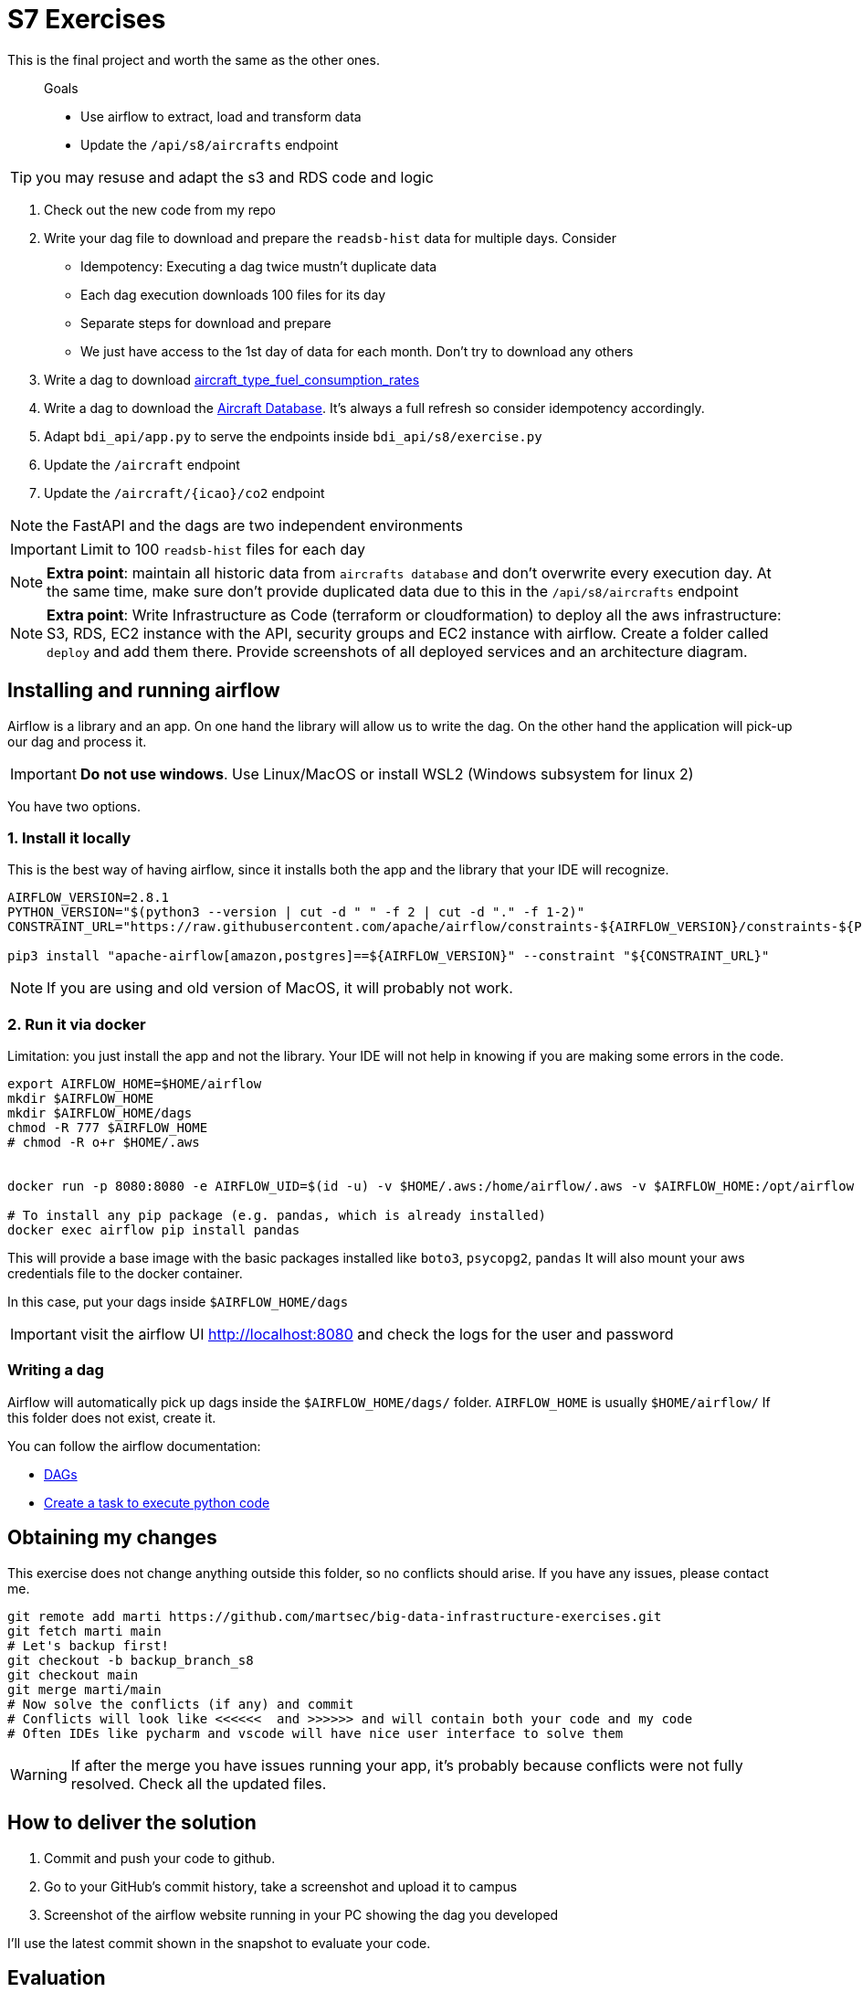 = S7 Exercises
ifdef::env-github[]
:tip-caption: :bulb:
:note-caption: :information_source:
:important-caption: :heavy_exclamation_mark:
:caution-caption: :fire:
:warning-caption: :warning:
endif::[]

This is the final project and worth the same as the other ones.

> Goals
>
> * Use airflow to extract, load and transform data
> * Update the `/api/s8/aircrafts` endpoint

TIP: you may resuse and adapt the s3 and RDS code and logic

. Check out the new code from my repo
. Write your dag file to download and prepare the `readsb-hist` data for multiple days. Consider
* Idempotency: Executing a dag twice mustn't duplicate data
* Each dag execution downloads 100 files for its day
* Separate steps for download and prepare
* We just have access to the 1st day of data for each month. Don't try to download any others
. Write a dag to download https://github.com/martsec/flight_co2_analysis/blob/main/data/aircraft_type_fuel_consumption_rates.json[aircraft_type_fuel_consumption_rates]
. Write a dag to download the http://downloads.adsbexchange.com/downloads/basic-ac-db.json.gz[Aircraft Database].
It's always a full refresh so consider idempotency accordingly.
. Adapt `bdi_api/app.py` to serve the endpoints inside `bdi_api/s8/exercise.py`
. Update the `/aircraft` endpoint
. Update the `/aircraft/{icao}/co2` endpoint

NOTE: the FastAPI and the dags are two independent environments

IMPORTANT: Limit to 100 `readsb-hist` files for each day

NOTE: *Extra point*: maintain all historic data from `aircrafts database` and don't overwrite every execution day. At the same time, make sure don't provide duplicated data due to this in the `/api/s8/aircrafts` endpoint

NOTE: *Extra point*: Write Infrastructure as Code (terraform or cloudformation) to deploy all the aws infrastructure: S3, RDS, EC2 instance with the API, security groups and EC2 instance with airflow. Create a folder called `deploy` and add them there. Provide screenshots of all deployed services and an architecture diagram.

== Installing and running airflow

Airflow is a library and an app.
On one hand the library will allow us to write the dag. On the other hand the application will pick-up our dag and process it.

IMPORTANT: *Do not use windows*. Use Linux/MacOS or install WSL2 (Windows subsystem for linux 2)


You have two options.

=== 1. Install it locally

This is the best way of having airflow, since it installs both the app and the
library that your IDE will recognize.

// TODO

[source,bash]
----
AIRFLOW_VERSION=2.8.1
PYTHON_VERSION="$(python3 --version | cut -d " " -f 2 | cut -d "." -f 1-2)"
CONSTRAINT_URL="https://raw.githubusercontent.com/apache/airflow/constraints-${AIRFLOW_VERSION}/constraints-${PYTHON_VERSION}.txt"

pip3 install "apache-airflow[amazon,postgres]==${AIRFLOW_VERSION}" --constraint "${CONSTRAINT_URL}"

----


NOTE: If you are using and old version of MacOS, it will probably not work.


=== 2. Run it via docker

Limitation: you just install the app and not the library.
Your IDE will not help in knowing if you are making some errors in the code.

[source,bash]
----
export AIRFLOW_HOME=$HOME/airflow
mkdir $AIRFLOW_HOME
mkdir $AIRFLOW_HOME/dags
chmod -R 777 $AIRFLOW_HOME
# chmod -R o+r $HOME/.aws


docker run -p 8080:8080 -e AIRFLOW_UID=$(id -u) -v $HOME/.aws:/home/airflow/.aws -v $AIRFLOW_HOME:/opt/airflow --name airflow -e AIRFLOW__CORE__LOAD_EXAMPLES='true' apache/airflow:latest standalone

# To install any pip package (e.g. pandas, which is already installed)
docker exec airflow pip install pandas
----

This will provide a base image with the basic packages installed like `boto3`, `psycopg2`, `pandas`
It will also mount your aws credentials file to the docker container.

In this case, put your dags inside `$AIRFLOW_HOME/dags`

IMPORTANT: visit the airflow UI http://localhost:8080 and check the logs for the user and password

=== Writing a dag

Airflow will automatically pick up dags inside the `$AIRFLOW_HOME/dags/` folder.
`AIRFLOW_HOME` is usually `$HOME/airflow/` If this folder does not exist, create it.

You can follow the airflow documentation:

* https://airflow.apache.org/docs/apache-airflow/stable/core-concepts/dags.html[DAGs]
* https://airflow.apache.org/docs/apache-airflow/stable/howto/operator/python.html[Create a task to execute python code]

== Obtaining my changes

This exercise does not change anything outside this folder, so no conflicts should arise. 
If you have any issues, please contact me.

[source,bash]
----
git remote add marti https://github.com/martsec/big-data-infrastructure-exercises.git
git fetch marti main
# Let's backup first!
git checkout -b backup_branch_s8
git checkout main
git merge marti/main
# Now solve the conflicts (if any) and commit
# Conflicts will look like <<<<<<  and >>>>>> and will contain both your code and my code
# Often IDEs like pycharm and vscode will have nice user interface to solve them
----

WARNING: If after the merge you have issues running your app, it's probably because conflicts were not fully resolved. Check all the updated files.



== How to deliver the solution

1. Commit and push your code to github.
2. Go to your GitHub's commit history, take a screenshot and upload it to campus
3. Screenshot of the airflow website running in your PC showing the dag you developed

I'll use the latest commit shown in the snapshot to evaluate your code.


== Evaluation

* 5 points: set of evaluation tests
* 2 points your own tests for FastAPI endpoints (not the dags)
* 1 point: code cleanliness with `ruff`
* 1 point: architecture diagram of the new solution with airflow
* 1 point: usage DataLake layers (bronze, silver, gold) and partitions



TIP: If you want to test airflow (not required): link:https://airflow.apache.org/docs/apache-airflow/2.6.0/core-concepts/executor/debug.html[Testing and debugging airflow dags]

== Links of interest

IMPORTANT: Airflow does not support Windows. Make sure you are using WSL2

* Airflow examples and definitions in the slides
* https://www.youtube.com/watch?v=5peQThvQmQk[Learn Apache Airflow in 10 Minutes]
* https://www.youtube.com/watch?v=K9AnJ9_ZAXE&list=PLwFJcsJ61oujAqYpMp1kdUBcPG0sE0QMT[Airflow Tutorial for Beginners - Full Course in 2 Hours 2022]


TIP: Some of those videos also show you how to set-up airflow. If you have airflow already installed, skip those.